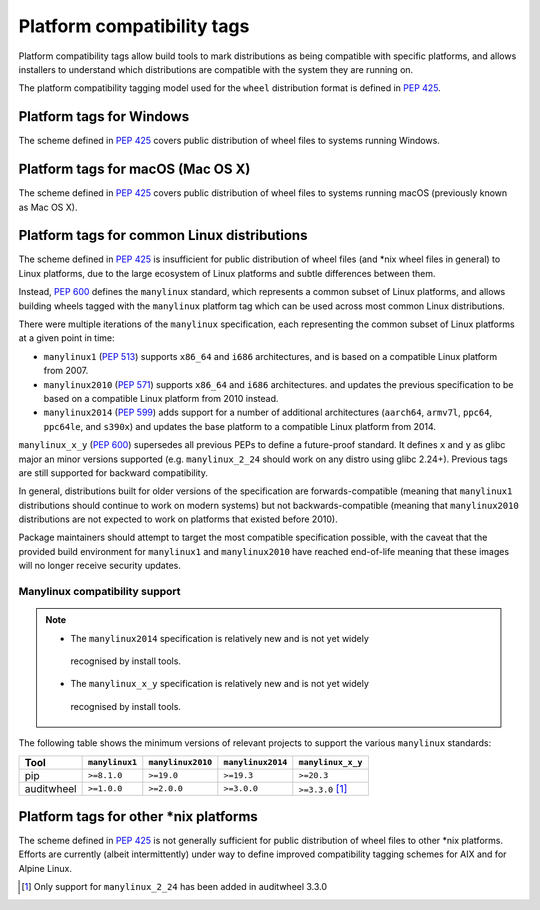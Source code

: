 
.. _platform-compatibility-tags:

===========================
Platform compatibility tags
===========================

Platform compatibility tags allow build tools to mark distributions as being
compatible with specific platforms, and allows installers to understand which
distributions are compatible with the system they are running on.

The platform compatibility tagging model used for the ``wheel`` distribution
format is defined in :pep:`425`.

Platform tags for Windows
-------------------------

The scheme defined in :pep:`425` covers public distribution of wheel files to
systems running Windows.

Platform tags for macOS (Mac OS X)
----------------------------------

The scheme defined in :pep:`425` covers public distribution of wheel files to
systems running macOS (previously known as Mac OS X).

Platform tags for common Linux distributions
--------------------------------------------

.. _manylinux:

The scheme defined in :pep:`425` is insufficient for public distribution of
wheel files (and \*nix wheel files in general) to Linux platforms, due to the
large ecosystem of Linux platforms and subtle differences between them.

Instead, :pep:`600` defines the ``manylinux`` standard, which represents a
common subset of Linux platforms, and allows building wheels tagged with the
``manylinux`` platform tag which can be used across most common Linux
distributions.

There were multiple iterations of the ``manylinux`` specification, each
representing the common subset of Linux platforms at a given point in time:

* ``manylinux1`` (:pep:`513`) supports ``x86_64`` and ``i686``
  architectures, and is based on a compatible Linux platform from 2007.
* ``manylinux2010`` (:pep:`571`) supports ``x86_64`` and ``i686``
  architectures. and updates the previous specification to be based on a
  compatible Linux platform from 2010 instead.
* ``manylinux2014`` (:pep:`599`) adds support for a number of
  additional architectures (``aarch64``, ``armv7l``, ``ppc64``, ``ppc64le``,
  and ``s390x``) and updates the base platform to a compatible Linux platform
  from 2014.

``manylinux_x_y`` (:pep:`600`) supersedes all previous PEPs to define a future-proof standard. It defines ``x`` and ``y`` as glibc major an minor versions supported (e.g. ``manylinux_2_24`` should work on any distro using glibc 2.24+). Previous tags are still supported for backward compatibility.

In general, distributions built for older versions of the specification are
forwards-compatible (meaning that ``manylinux1`` distributions should continue
to work on modern systems) but not backwards-compatible (meaning that
``manylinux2010`` distributions are not expected to work on platforms that
existed before 2010).

Package maintainers should attempt to target the most compatible specification
possible, with the caveat that the provided build environment for
``manylinux1`` and ``manylinux2010`` have reached end-of-life meaning that
these images will no longer receive security updates.

Manylinux compatibility support
~~~~~~~~~~~~~~~~~~~~~~~~~~~~~~~

.. Note::
  * The ``manylinux2014`` specification is relatively new and is not yet widely
   recognised by install tools.
  * The ``manylinux_x_y`` specification is relatively new and is not yet widely
   recognised by install tools.

The following table shows the minimum versions of relevant projects to support
the various ``manylinux`` standards:

==========  ==============  =================  =================  =================
Tool        ``manylinux1``  ``manylinux2010``  ``manylinux2014``  ``manylinux_x_y``
==========  ==============  =================  =================  =================
pip         ``>=8.1.0``     ``>=19.0``         ``>=19.3``         ``>=20.3``
auditwheel  ``>=1.0.0``     ``>=2.0.0``        ``>=3.0.0``        ``>=3.3.0`` [#]_
==========  ==============  =================  =================  =================

Platform tags for other \*nix platforms
---------------------------------------

The scheme defined in :pep:`425` is not generally sufficient for public
distribution of wheel files to other \*nix platforms. Efforts are currently
(albeit intermittently) under way to define improved compatibility tagging
schemes for AIX and for Alpine Linux.


.. [#] Only support for ``manylinux_2_24`` has been added in auditwheel 3.3.0
